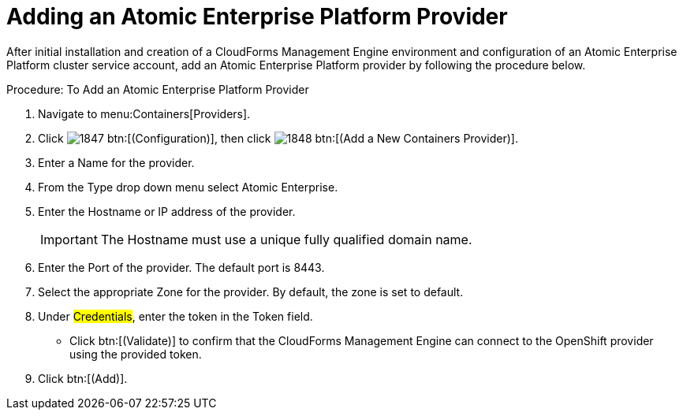 = Adding an Atomic Enterprise Platform Provider

After initial installation and creation of a CloudForms Management Engine environment and configuration of an Atomic Enterprise Platform cluster service account, add an Atomic Enterprise Platform provider by following the procedure below.

.Procedure: To Add an Atomic Enterprise Platform Provider
. Navigate to menu:Containers[Providers]. 
. Click  image:images/1847.png[] btn:[(Configuration)], then click  image:images/1848.png[] btn:[(Add a New Containers Provider)]. 
. Enter a [label]#Name# for the provider. 
. From the [label]#Type# drop down menu select [label]#Atomic Enterprise#. 
. Enter the [label]#Hostname or IP address# of the provider. 
+
IMPORTANT: The [label]#Hostname# must use a unique fully qualified domain name. 
+
. Enter the [label]#Port# of the provider.
  The default port is [literal]+8443+. 
. Select the appropriate [label]#Zone# for the provider.
  By default, the zone is set to [label]#default#. 
. Under #Credentials#, enter the token in the [label]#Token# field. 
* Click btn:[(Validate)] to confirm that the CloudForms Management Engine can connect to the OpenShift provider using the provided token. 
. Click btn:[(Add)].

